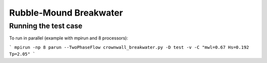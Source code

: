 Rubble-Mound Breakwater
==============================================

Running the test case
-----

To run in parallel (example with mpirun and 8 processors):

```
mpirun -np 8 parun --TwoPhaseFlow crownwall_breakwater.py -D test -v -C "mwl=0.67 Hs=0.192 Tp=2.05"
```

